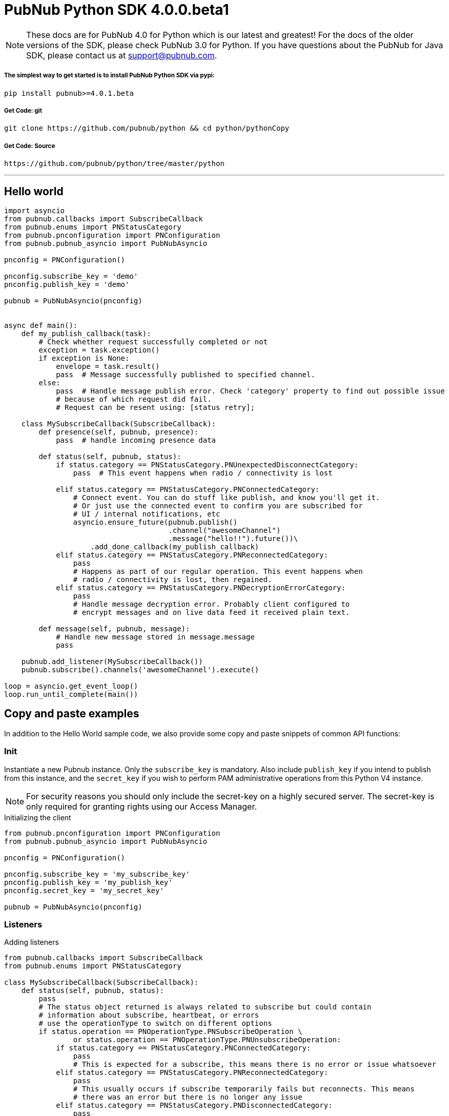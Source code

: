 = PubNub Python  SDK 4.0.0.beta1

NOTE: These docs are for PubNub 4.0 for Python which is our latest and greatest! For the docs of the
older versions of the SDK, please check PubNub 3.0 for Python.
If you have questions about the PubNub for Java SDK, please contact us at support@pubnub.com.

===== The simplest way to get started is to install PubNub Python SDK via pypi:
[source, sh]
----
pip install pubnub>=4.0.1.beta
----

===== Get Code: git
[source, sh]
----
git clone https://github.com/pubnub/python && cd python/pythonCopy
----

===== Get Code: Source

[source, sh]
----
https://github.com/pubnub/python/tree/master/python
----

'''

== Hello world

[source, python]
----
import asyncio
from pubnub.callbacks import SubscribeCallback
from pubnub.enums import PNStatusCategory
from pubnub.pnconfiguration import PNConfiguration
from pubnub.pubnub_asyncio import PubNubAsyncio

pnconfig = PNConfiguration()

pnconfig.subscribe_key = 'demo'
pnconfig.publish_key = 'demo'

pubnub = PubNubAsyncio(pnconfig)


async def main():
    def my_publish_callback(task):
        # Check whether request successfully completed or not
        exception = task.exception()
        if exception is None:
            envelope = task.result()
            pass  # Message successfully published to specified channel.
        else:
            pass  # Handle message publish error. Check 'category' property to find out possible issue
            # because of which request did fail.
            # Request can be resent using: [status retry];

    class MySubscribeCallback(SubscribeCallback):
        def presence(self, pubnub, presence):
            pass  # handle incoming presence data

        def status(self, pubnub, status):
            if status.category == PNStatusCategory.PNUnexpectedDisconnectCategory:
                pass  # This event happens when radio / connectivity is lost

            elif status.category == PNStatusCategory.PNConnectedCategory:
                # Connect event. You can do stuff like publish, and know you'll get it.
                # Or just use the connected event to confirm you are subscribed for
                # UI / internal notifications, etc
                asyncio.ensure_future(pubnub.publish()
                                      .channel("awesomeChannel")
                                      .message("hello!!").future())\
                    .add_done_callback(my_publish_callback)
            elif status.category == PNStatusCategory.PNReconnectedCategory:
                pass
                # Happens as part of our regular operation. This event happens when
                # radio / connectivity is lost, then regained.
            elif status.category == PNStatusCategory.PNDecryptionErrorCategory:
                pass
                # Handle message decryption error. Probably client configured to
                # encrypt messages and on live data feed it received plain text.

        def message(self, pubnub, message):
            # Handle new message stored in message.message
            pass

    pubnub.add_listener(MySubscribeCallback())
    pubnub.subscribe().channels('awesomeChannel').execute()

loop = asyncio.get_event_loop()
loop.run_until_complete(main())
----

== Copy and paste examples
In addition to the Hello World sample code, we also provide some copy and paste snippets of common
API functions:

=== Init
Instantiate a new Pubnub instance. Only the `subscribe_key` is mandatory. Also include `publish_key`
if you intend to publish from this instance, and the `secret_key` if you wish to perform PAM
administrative operations from this Python V4 instance.

NOTE: For security reasons you should only include the secret-key on a highly secured server. The
secret-key is only required for granting rights using our Access Manager.

[source,python]
.Initializing the client
----
from pubnub.pnconfiguration import PNConfiguration
from pubnub.pubnub_asyncio import PubNubAsyncio

pnconfig = PNConfiguration()

pnconfig.subscribe_key = 'my_subscribe_key'
pnconfig.publish_key = 'my_publish_key'
pnconfig.secret_key = 'my_secret_key'

pubnub = PubNubAsyncio(pnconfig)
----

=== Listeners

[source,python]
.Adding listeners
----
from pubnub.callbacks import SubscribeCallback
from pubnub.enums import PNStatusCategory

class MySubscribeCallback(SubscribeCallback):
    def status(self, pubnub, status):
        pass
        # The status object returned is always related to subscribe but could contain
        # information about subscribe, heartbeat, or errors
        # use the operationType to switch on different options
        if status.operation == PNOperationType.PNSubscribeOperation \
                or status.operation == PNOperationType.PNUnsubscribeOperation:
            if status.category == PNStatusCategory.PNConnectedCategory:
                pass
                # This is expected for a subscribe, this means there is no error or issue whatsoever
            elif status.category == PNStatusCategory.PNReconnectedCategory:
                pass
                # This usually occurs if subscribe temporarily fails but reconnects. This means
                # there was an error but there is no longer any issue
            elif status.category == PNStatusCategory.PNDisconnectedCategory:
                pass
                # This is the expected category for an unsubscribe. This means there
                # was no error in unsubscribing from everything
            elif status.category == PNStatusCategory.PNUnexpectedDisconnectCategory:
                pass
                # This is usually an issue with the internet connection, this is an error, handle
                # appropriately retry will be called automatically
            elif status.category == PNStatusCategory.PNAccessDeniedCategory:
                pass
                # This means that PAM does allow this client to subscribe to this
                # channel and channel group configuration. This is another explicit error
            else:
                pass
                # This is usually an issue with the internet connection, this is an error, handle appropriately
                # retry will be called automatically
        elif status.operation == PNOperationType.PNSubscribeOperation:
            # Heartbeat operations can in fact have errors, so it is important to check first for an error.
            # For more information on how to configure heartbeat notifications through the status
            # PNObjectEventListener callback, consult <link to the PNCONFIGURATION heartbeart config>
            if status.is_error():
                pass
                # There was an error with the heartbeat operation, handle here
            else:
                pass
                # Heartbeat operation was successful
        else:
            pass
            # Encountered unknown status type

    def presence(self, pubnub, presence):
        pass  # handle incoming presence data

    def message(self, pubnub, message):
        pass  # handle incoming messages


pubnub.add_listener(MySubscribeCallback())
----

[source,python]
.Removing Listeners
----
# MySubscribeCallback is defined in the "Adding listeners" example
my_listener = MySubscribeCallback()

pubnub.add_listener(my_listener)

# some time later
pubnub.remove_listener(my_listener)
----

[source,python]
.Handling disconnects
----
from pubnub.callbacks import SubscribeCallback
from pubnub.enums import PNStatusCategory

class HandleDisconnectsCallback(SubscribeCallback):
    def status(self, pubnub, status):
        if status.category == PNStatusCategory.PNUnexpectedDisconnectCategory:
            # internet got lost, do some magic and call reconnect when ready
            pubnub.reconnect()
        elif status.category == PNStatusCategory.PNTimeoutCategory:
            # do some magic and call reconnect when ready
            pubnub.reconnect()
        else:
            logger.debug(status)

    def presence(self, pubnub, presence):
        pass

    def message(self, pubnub, message):
        pass

disconnect_listener = HandleDisconnectsCallback()

pubnub.add_listener(disconnect_listener)
----

==== Listeners categories

|===
| Categories | Description

|PNNetworkIssuesCategory | A subscribe event experienced an exception when running.
|PNReconnectedCategory | SDK was able to reconnect to pubnub.
|PNConnectedCategory | SDK subscribed with a new mix of channels (fired every time the channel / channel group mix changed).
|===

=== Time

[source,python]
.Call `time()` to verify the client connectivity to the origin:
----
envelope = await pubnub.time().future()
print('current time: %d' % envelope.result)
----

=== Subscribe

[source,python]
.Subscribe (listen on) a channel:
----
pubnub.subscribe().channels('my_channel').execute()
----

=== Publish

[source,python]
.Publish a message to a channel:
----
def publish_callback(task):
    exception = task.exception()

    if exception is None:
        envelope = task.result()
        # Handle PNPublishResult(envelope.result) and PNStatus (envelope.status)
        pass
    else:
        # Handle exception
        pass

asyncio.ensure_future(pubnub.publish().channel('such_channel').message(['hello', 'there']).future()) \
    .add_done_callback(publish_callback)

await asyncio.sleep(10)
----

=== HereNow
NOTE: Requires that the `Presence` add-on is enabled for your key. How do I enable add-on features for my keys? - see http://www.pubnub.com/knowledge-base/discussion/644/how-do-i-enable-add-on-features-for-my-keys

[source,python]
.Get occupancy of who's here now on the channel:
----
async def here_now():
    envelope = await asyncio.ensure_future(pubnub.here_now().channels('demo').include_uuids(True).future())

    if envelope.status.is_error():
        return

    for channel_data in envelope.result.channels:
        print("---")
        print("channel: %s" % channel_data.channel_name)
        print("occupancy: %s" % channel_data.occupancy)

        print("occupants: %s" % channel_data.channel_name)
        for occupant in channel_data.occupants:
            print("uuid: %s, state: %s" % (occupant.uuid, occupant.state))

    pubnub.stop()
----

=== Presence
Subscribe to realtime Presence events, such as `join`, `leave`, and `timeout`, by UUID. Setting the presence attribute to a callback will subscribe to presents events on `my_channel`:

NOTE: Requires that the `Presence` add-on is enabled for your key. How do I enable add-on features for my keys? - see http://www.pubnub.com/knowledge-base/discussion/644/how-do-i-enable-add-on-features-for-my-keys

[source,python]
----
pubnub.subscribe().channels('my_channel').with_presence().execute()
----

NOTE: The response of the call is handled by adding a Listener. Please see the Listeners section for
more details. Listeners should be added before calling the method.


=== History

NOTE: Requires that the `Storage and Playback` add-on is enabled for your key. How do I enable
add-on features for my keys? - see
http://www.pubnub.com/knowledge-base/discussion/644/how-do-i-enable-add-on-features-for-my-keys

[source,python]
.Retrieve published messages from archival storage:
----
envelope = await pubnub.history().channel('history_channel').count(100).future()
# handle messages stored at evelope.result.messages
# status is available as envelope.status
----

=== Unsubscribe

[source,python]
.Stop subscribing(listening) to a channel:
----
pubnub.unsubscribe().channels(['my_channel', 'another_channel']).execute()
----

NOTE: The response of the call is handled by adding a Listener. Please see the Listeners section
for more details. Listeners should be added before calling the method.
